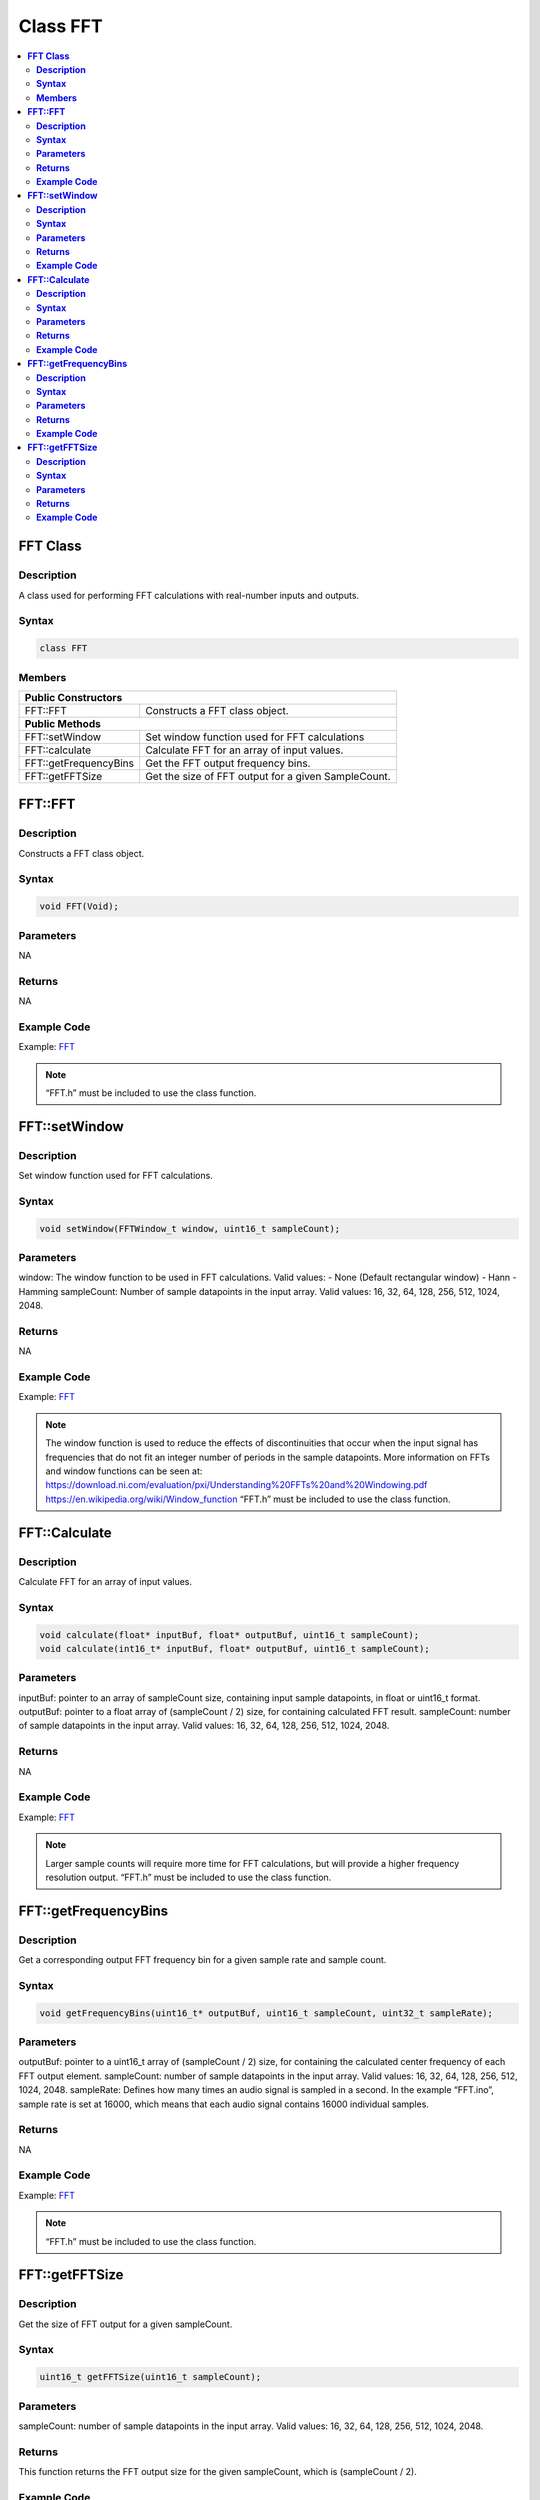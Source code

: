 Class FFT
=========

.. contents::
  :local:
  :depth: 2

**FFT Class**
-------------

**Description**
~~~~~~~~~~~~~~~

A class used for performing FFT calculations with real-number inputs and outputs.

**Syntax**
~~~~~~~~~~

.. code:: c++

  class FFT

**Members**
~~~~~~~~~~~

+---------------------------+---------------------------------------------+
| **Public Constructors**                                                 |
+===========================+=============================================+
| FFT::FFT                  | Constructs a FFT class object.              |
+---------------------------+---------------------------------------------+
| **Public Methods**                                                      |
+---------------------------+---------------------------------------------+
| FFT::setWindow            | Set window function used for FFT            |
|                           | calculations                                |
+---------------------------+---------------------------------------------+
| FFT::calculate            | Calculate FFT for an array of input values. |
+---------------------------+---------------------------------------------+
| FFT::getFrequencyBins     | Get the FFT output frequency bins.          |
+---------------------------+---------------------------------------------+
| FFT::getFFTSize           | Get the size of FFT output for a given      |
|                           | SampleCount.                                |
+---------------------------+---------------------------------------------+

**FFT::FFT**
------------

**Description**
~~~~~~~~~~~~~~~

Constructs a FFT class object.

**Syntax**
~~~~~~~~~~

.. code:: c++

  void FFT(Void);

**Parameters**
~~~~~~~~~~~~~~

NA

**Returns**
~~~~~~~~~~~

NA

**Example Code**
~~~~~~~~~~~~~~~~

Example: `FFT <https://github.com/Ameba-AIoT/ameba-arduino-d/blob/dev/Arduino_package/hardware/libraries/AudioCodec/examples/FFT/FFT.ino>`_

.. note :: “FFT.h” must be included to use the class function.

**FFT::setWindow**
------------------

**Description**
~~~~~~~~~~~~~~~

Set window function used for FFT calculations.

**Syntax**
~~~~~~~~~~

.. code:: c++

  void setWindow(FFTWindow_t window, uint16_t sampleCount);

**Parameters**
~~~~~~~~~~~~~~

window: The window function to be used in FFT calculations.
Valid values:
- None (Default rectangular window)
- Hann
- Hamming
sampleCount: Number of sample datapoints in the input array. Valid values: 16, 32, 64, 128, 256, 512, 1024, 2048.

**Returns**
~~~~~~~~~~~

NA

**Example Code**
~~~~~~~~~~~~~~~~

Example: `FFT <https://github.com/Ameba-AIoT/ameba-arduino-d/blob/dev/Arduino_package/hardware/libraries/AudioCodec/examples/FFT/FFT.ino>`_

.. note :: The window function is used to reduce the effects of discontinuities that occur when the input signal has frequencies that do not fit an integer number of periods in the sample datapoints.
  More information on FFTs and window functions can be seen at:
  https://download.ni.com/evaluation/pxi/Understanding%20FFTs%20and%20Windowing.pdf
  https://en.wikipedia.org/wiki/Window_function
  “FFT.h” must be included to use the class function.

**FFT::Calculate**
------------------

**Description**
~~~~~~~~~~~~~~~

Calculate FFT for an array of input values.

**Syntax**
~~~~~~~~~~

.. code:: c++

  void calculate(float* inputBuf, float* outputBuf, uint16_t sampleCount);
  void calculate(int16_t* inputBuf, float* outputBuf, uint16_t sampleCount);

**Parameters**
~~~~~~~~~~~~~~

inputBuf: pointer to an array of sampleCount size, containing input sample datapoints, in float or uint16_t format.
outputBuf: pointer to a float array of (sampleCount / 2) size, for containing calculated FFT result.
sampleCount: number of sample datapoints in the input array. Valid values: 16, 32, 64, 128, 256, 512, 1024, 2048.

**Returns**
~~~~~~~~~~~

NA

**Example Code**
~~~~~~~~~~~~~~~~

Example: `FFT <https://github.com/Ameba-AIoT/ameba-arduino-d/blob/dev/Arduino_package/hardware/libraries/AudioCodec/examples/FFT/FFT.ino>`_

.. note :: Larger sample counts will require more time for FFT calculations, but will provide a higher frequency resolution output.
  “FFT.h” must be included to use the class function.

**FFT::getFrequencyBins**
-------------------------

**Description**
~~~~~~~~~~~~~~~

Get a corresponding output FFT frequency bin for a given sample rate and sample count.

**Syntax**
~~~~~~~~~~

.. code:: c++

  void getFrequencyBins(uint16_t* outputBuf, uint16_t sampleCount, uint32_t sampleRate);

**Parameters**
~~~~~~~~~~~~~~

outputBuf: pointer to a uint16_t array of (sampleCount / 2) size, for containing the calculated center frequency of each FFT output element.
sampleCount: number of sample datapoints in the input array. Valid values: 16, 32, 64, 128, 256, 512, 1024, 2048.
sampleRate: Defines how many times an audio signal is sampled in a second. In the example “FFT.ino”, sample rate is set at 16000, which means that each audio signal contains 16000 individual samples.

**Returns**
~~~~~~~~~~~

NA

**Example Code**
~~~~~~~~~~~~~~~~

Example: `FFT <https://github.com/Ameba-AIoT/ameba-arduino-d/blob/dev/Arduino_package/hardware/libraries/AudioCodec/examples/FFT/FFT.ino>`_

.. note :: “FFT.h” must be included to use the class function.

**FFT::getFFTSize**
-------------------

**Description**
~~~~~~~~~~~~~~~

Get the size of FFT output for a given sampleCount.

**Syntax**
~~~~~~~~~~

.. code:: c++

  uint16_t getFFTSize(uint16_t sampleCount);

**Parameters**
~~~~~~~~~~~~~~

sampleCount: number of sample datapoints in the input array. Valid values: 16, 32, 64, 128, 256, 512, 1024, 2048.

**Returns**
~~~~~~~~~~~

This function returns the FFT output size for the given sampleCount, which is (sampleCount / 2).

**Example Code**
~~~~~~~~~~~~~~~~

NA

.. note :: “FFT.h” must be included to use the class function.
